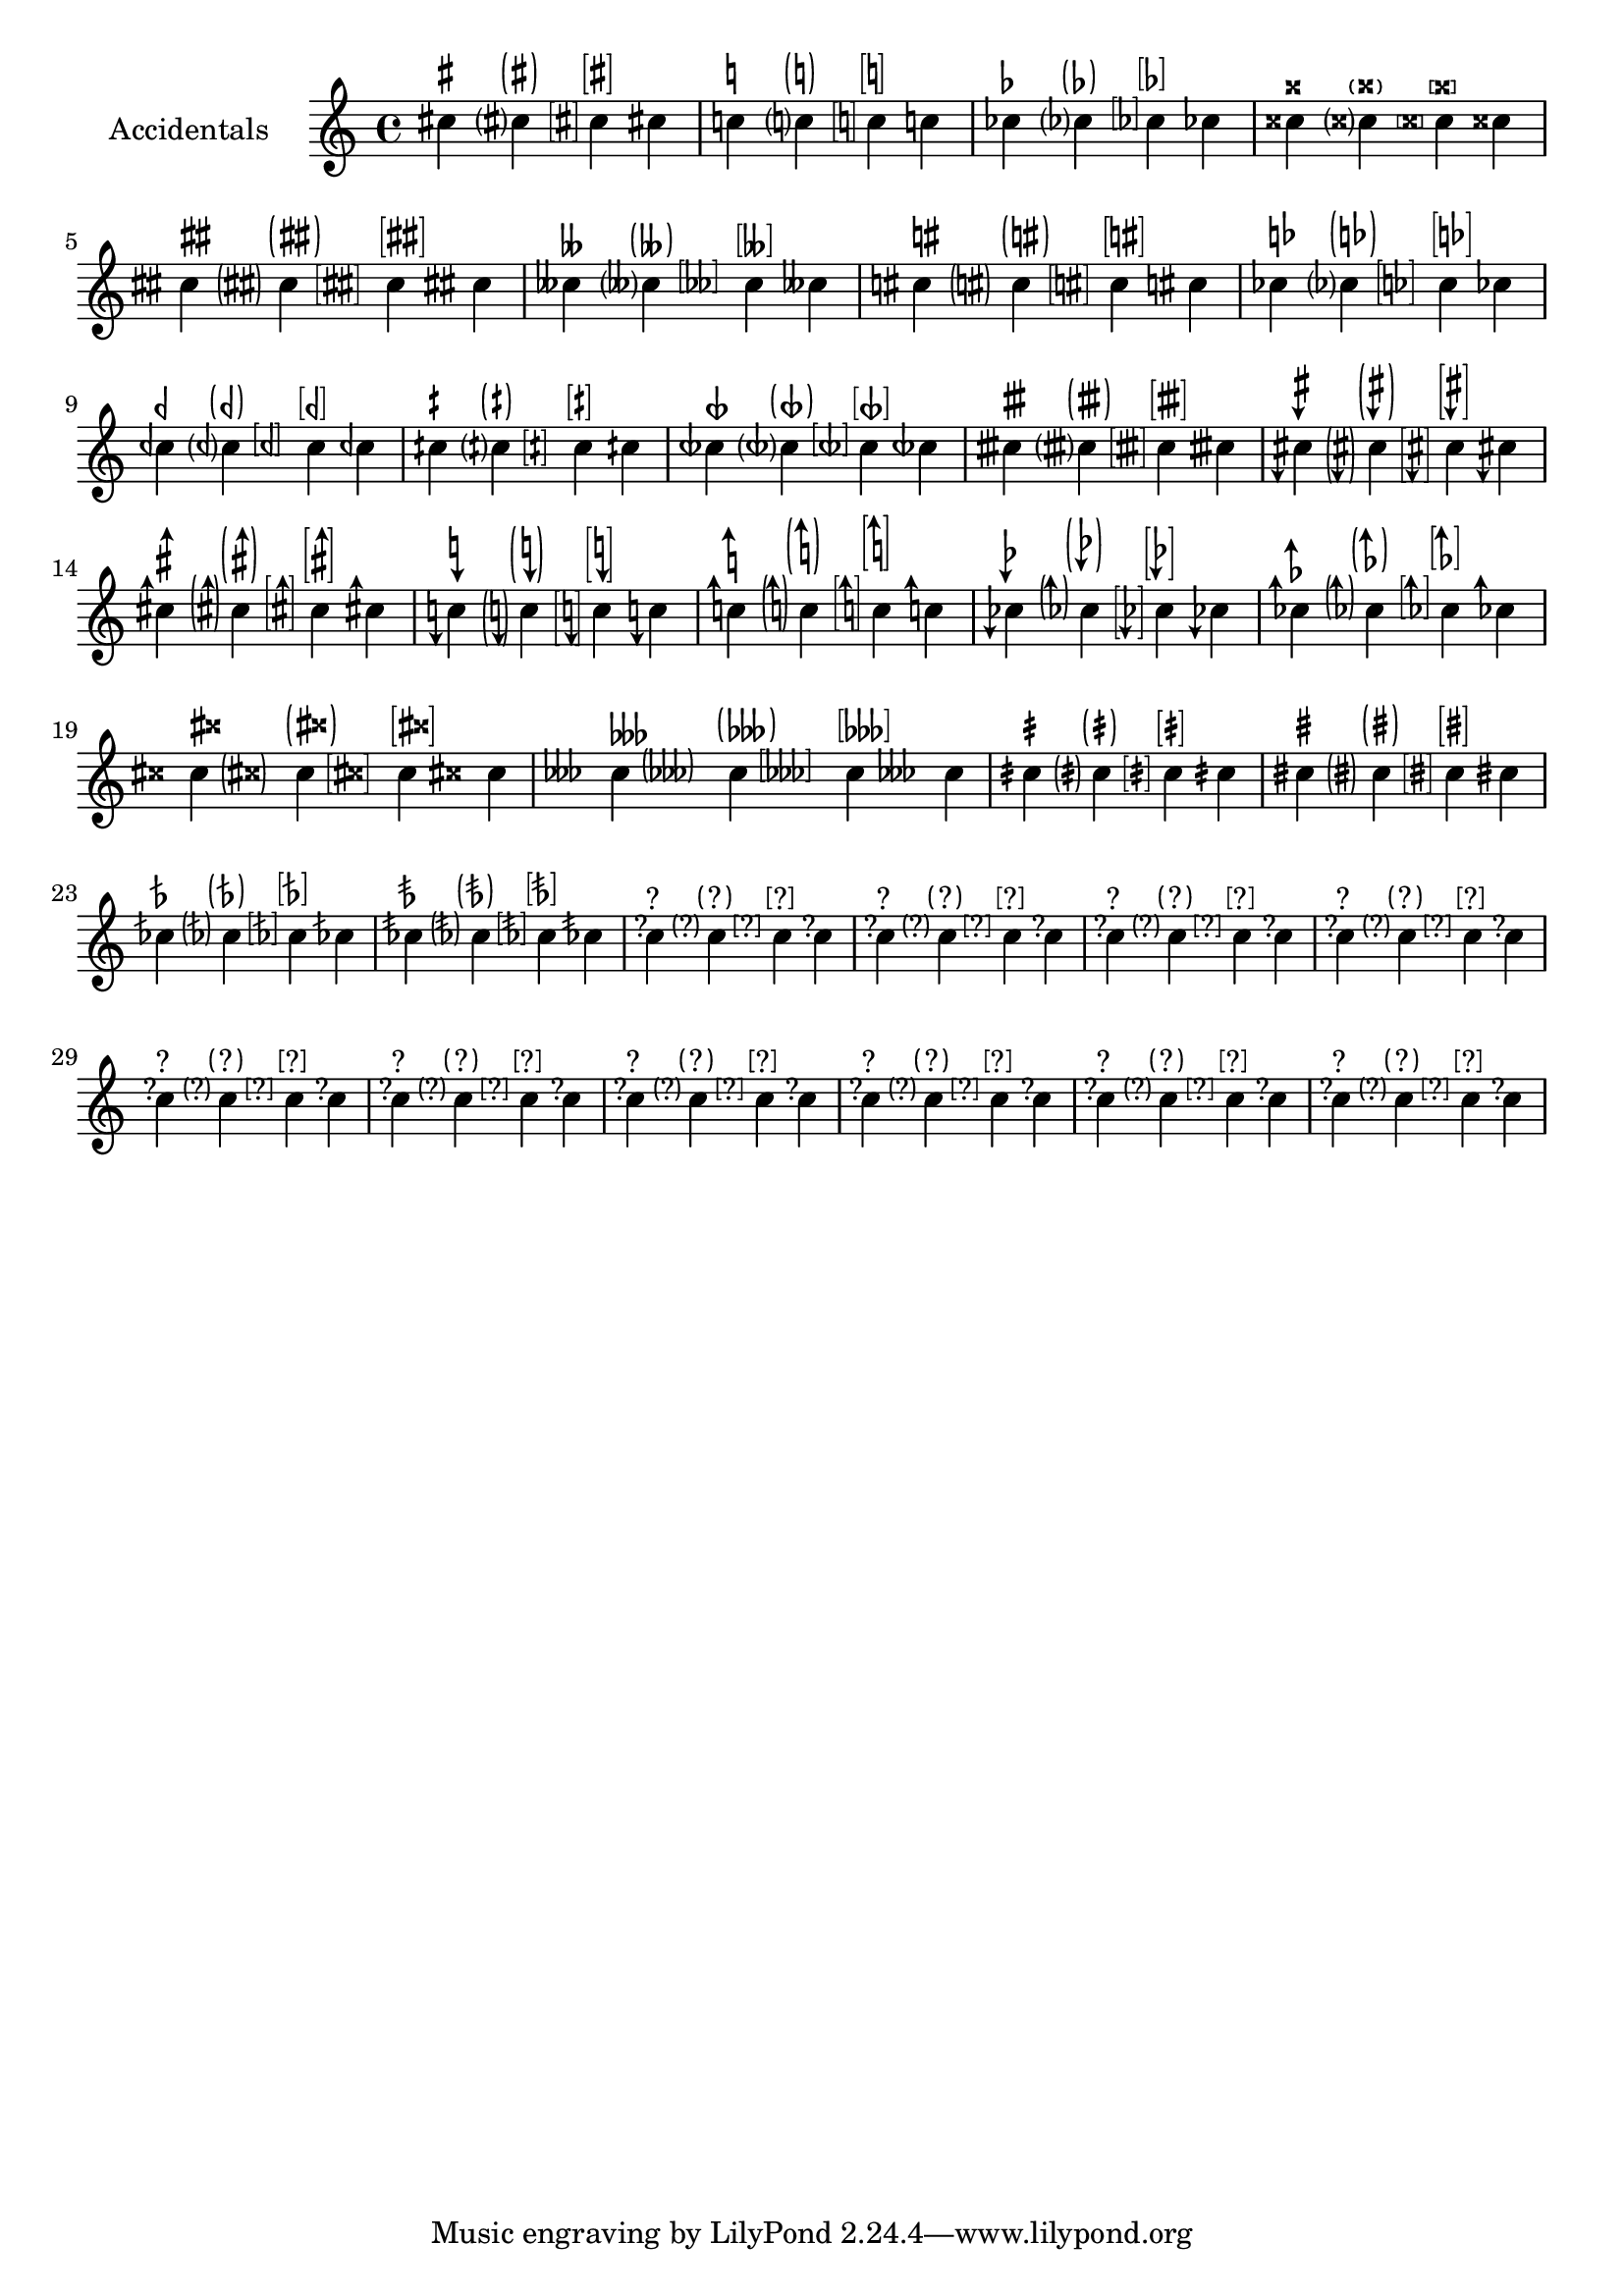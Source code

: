 \version "2.17.95"
% transformed with musicxml2ly.xsl v0.1.14-6 (05.11.2013)
\header {
}
        
\paper {
}
            
\layout {
  indent = 3.0\cm
%  short-indent = 0.5\cm
}
        
questionMark = {
  \once \override Accidental.stencil = #ly:text-interface::print
  \once \override Accidental.text = \markup {
    ?
  }
%  \once \override Staff.AccidentalPlacement #'right-padding = #0.25
}

bracketedQuestionMark = {
  \once \override Accidental.stencil = #ly:text-interface::print
  \once \override Accidental.text = \markup\bracket {
    ?
  }
  \once \override Staff.AccidentalPlacement #'right-padding = #0.8
}

parenthesizedQuestionMark = {
  \once \override Accidental.stencil = #ly:text-interface::print
  \once \override Accidental.text = \markup \parenthesize {
    ?
  }
  \once \override Staff.AccidentalPlacement #'right-padding = #0.5
}
        
sharpSharp = {
  \once \override Accidental.stencil = #ly:text-interface::print
  \once \override Accidental.text = \markup \concat {
    \musicglyph #"accidentals.sharp"
    \hspace #0.01
    \musicglyph #"accidentals.sharp"
  }
  \once \override Staff.AccidentalPlacement #'right-padding = #1.2
}
        
parenthesizedSharpSharp = {
  \once \override Accidental.stencil = #ly:text-interface::print
  \once \override Accidental.text = \markup \parenthesize \concat {
    \musicglyph #"accidentals.sharp"
    \hspace #0.01
    \musicglyph #"accidentals.sharp"
  }
  \once \override Staff.AccidentalPlacement #'right-padding = #1.2
}
        
naturalSharp = {
  \once \override Accidental.stencil = #ly:text-interface::print
  \once \override Accidental.text = \markup \concat {
    \musicglyph #"accidentals.natural"
    \hspace #0.15
    \musicglyph #"accidentals.sharp"
  }
  \once \override Staff.AccidentalPlacement #'right-padding = #0.9
}            
        
parenthesizedNaturalSharp = {
  \once \override Accidental.stencil = #ly:text-interface::print
  \once \override Accidental.text = \markup \parenthesize \concat {
    \musicglyph #"accidentals.natural"
    \hspace #0.15
    \musicglyph #"accidentals.sharp"
  }
  \once \override Staff.AccidentalPlacement #'right-padding = #1.5
}            
        
naturalFlat = {
  \once \override Accidental.stencil = #ly:text-interface::print
  \once \override Accidental.text = \markup \concat {
    \musicglyph #"accidentals.natural"
    \hspace #0.25
    \musicglyph #"accidentals.flat"
  }
  \once \override Staff.AccidentalPlacement #'right-padding = #1
}   
        
sharpDown = {
  \once \override Accidental.stencil = #ly:text-interface::print
  \once \override Accidental.text = \markup {
    \musicglyph #"accidentals.sharp.arrowdown"
  }
}
        
sharpUp = {
  \once \override Accidental.stencil = #ly:text-interface::print
  \once \override Accidental.text = \markup {
    \musicglyph #"accidentals.sharp.arrowup"
  }
}
        
naturalDown = {
  \once \override Accidental.stencil = #ly:text-interface::print
  \once \override Accidental.text = \markup {
    \musicglyph #"accidentals.natural.arrowdown"
  }
}
        
naturalUp = {
  \once \override Accidental.stencil = #ly:text-interface::print
  \once \override Accidental.text = \markup {
    \musicglyph #"accidentals.natural.arrowup"
  }
}
        
flatDown = {
  \once \override Accidental.stencil = #ly:text-interface::print
  \once \override Accidental.text = \markup {
    \musicglyph #"accidentals.flat.arrowdown"
  }
}
        
flatUp = {
  \once \override Accidental.stencil = #ly:text-interface::print
  \once \override Accidental.text = \markup {
    \musicglyph #"accidentals.flat.arrowup"
  }
}
        
sharpSharpSharp = {
  \once \override Accidental.stencil = #ly:text-interface::print
  \once \override Accidental.text = \markup \concat {
    \musicglyph #"accidentals.sharp"
    \musicglyph #"accidentals.sharp"
    \musicglyph #"accidentals.sharp"
  }
  \once \override Staff.AccidentalPlacement #'right-padding = #2.5
}
            
sharpDoublesharp = {
  \once \override Accidental.stencil = #ly:text-interface::print
  \once \override Accidental.text = \markup \concat {
    \musicglyph #"accidentals.sharp"
    \hspace #0.2
    \musicglyph #"accidentals.doublesharp"
  }
  \once \override Staff.AccidentalPlacement #'right-padding = #1.8
}
        
parenthesizedSharpDoublesharp = {
  \once \override Accidental.stencil = #ly:text-interface::print
  \once \override Accidental.text = \markup \parenthesize \concat {
    \musicglyph #"accidentals.sharp"
    \hspace #0.2
    \musicglyph #"accidentals.doublesharp"
  }
  \once \override Staff.AccidentalPlacement #'right-padding = #2.1
}
        
flatFlatFlat = {
  \once \override Accidental.stencil = #ly:text-interface::print
  \once \override Accidental.text = \markup \concat {
    \musicglyph #"accidentals.flat"
    \musicglyph #"accidentals.flat"
    \musicglyph #"accidentals.flat"
  }
  \once \override Staff.AccidentalPlacement #'right-padding = #2
}
            
flatDoubleflat = {
  \once \override Accidental.stencil = #ly:text-interface::print
  \once \override Accidental.text = \markup \concat {
    \musicglyph #"accidentals.flat"
    \musicglyph #"accidentals.flatflat"
  }
  \once \override Staff.AccidentalPlacement #'right-padding = #1.75
}
        
parenthesizedFlatFlatFlat = {
  \once \override Accidental.stencil = #ly:text-interface::print
  \once \override Accidental.text = \markup \parenthesize \concat {
    \musicglyph #"accidentals.flat"
    \musicglyph #"accidentals.flat"
    \musicglyph #"accidentals.flat"
  }
  \once \override Staff.AccidentalPlacement #'right-padding = #2.5
}
        
slashQuarterSharp = {
  \once \override Accidental.stencil = #ly:text-interface::print
  \once \override Accidental.text = \markup {
    \musicglyph #"accidentals.sharp.slashslashslash.stem"
  }
  \once \override Staff.AccidentalPlacement #'right-padding = #.5
}
        
parenthesizedSlashQuarterSharp = {
  \once \override Accidental.stencil = #ly:text-interface::print
  \once \override Accidental.text = \markup \parenthesize {
    \musicglyph #"accidentals.sharp.slashslashslash.stem"
  }
  \once \override Staff.AccidentalPlacement #'right-padding = #0.75
}
        
slashSharp = {
  \once \override Accidental.stencil = #ly:text-interface::print
  \once \override Accidental.text = \markup {
    \musicglyph #"accidentals.sharp.slashslashslash.stemstem"
  }
  \once \override Staff.AccidentalPlacement #'right-padding = #0.4
}
        
parenthesizedSlashSharp = {
  \once \override Accidental.stencil = #ly:text-interface::print
  \once \override Accidental.text = \markup \parenthesize {
    \musicglyph #"accidentals.sharp.slashslashslash.stemstem"
  }
  \once \override Staff.AccidentalPlacement #'right-padding = #1.1
}
        
slashFlat = {
  \once \override Accidental.stencil = #ly:text-interface::print
  \once \override Accidental.text = \markup {
    \musicglyph #"accidentals.flat.slash"
  }
% \once \override Staff.AccidentalPlacement #'right-padding = #1.25
}
        
doubleSlashFlat = {
  \once \override Accidental.stencil = #ly:text-interface::print
  \once \override Accidental.text = \markup {
    \musicglyph #"accidentals.flat.slashslash"
  }
%  \once \override Staff.AccidentalPlacement #'right-padding = #1.25
}
        
bracketedSharp = {
  \once \override Accidental.stencil = #ly:text-interface::print
  \once \override Accidental.text = \markup \bracket {
    \musicglyph #"accidentals.sharp"
  }
  \once \override Staff.AccidentalPlacement #'right-padding = #0.75
}
        
bracketedNatural = {
  \once \override Accidental.stencil = #ly:text-interface::print
  \once \override Accidental.text = \markup \bracket {
    \musicglyph #"accidentals.natural"
  }
  \once \override Staff.AccidentalPlacement #'right-padding = #0.75
}
        
bracketedFlat = {
  \once \override Accidental.stencil = #ly:text-interface::print
  \once \override Accidental.text = \markup \bracket \concat {
    \musicglyph #"accidentals.flat"
  }
  \once \override Staff.AccidentalPlacement #'right-padding = #0.5
}
        
bracketedDoubleSharp = {
  \once \override Accidental.stencil = #ly:text-interface::print
  \once \override Accidental.text = \markup \bracket {
    \musicglyph #"accidentals.doublesharp"
  }
  \once \override Staff.AccidentalPlacement #'right-padding = #0.75
}
        
bracketedSharpSharp = {
  \once \override Accidental.stencil = #ly:text-interface::print
  \once \override Accidental.text = \markup \bracket \concat {
    \musicglyph #"accidentals.sharp"
    \musicglyph #"accidentals.sharp"
  }
  \once \override Staff.AccidentalPlacement #'right-padding = #1.9
}
        
bracketedFlatFlat = {
  \once \override Accidental.stencil = #ly:text-interface::print
  \once \override Accidental.text = \markup \bracket \concat {
    \musicglyph #"accidentals.flat"
    \musicglyph #"accidentals.flat"
  }
  \once \override Staff.AccidentalPlacement #'right-padding = #1.9
}
        
bracketedNaturalSharp = {
  \once \override Accidental.stencil = #ly:text-interface::print
  \once \override Accidental.text = \markup \bracket \concat {
    \musicglyph #"accidentals.natural"
    \hspace #0.15
    \musicglyph #"accidentals.sharp"
  }
  \once \override Staff.AccidentalPlacement #'right-padding = #1.5
}
        
bracketedNaturalFlat = {
  \once \override Accidental.stencil = #ly:text-interface::print
  \once \override Accidental.text = \markup \bracket \concat {
    \musicglyph #"accidentals.natural"
    \hspace #0.15
    \musicglyph #"accidentals.flat"
  }
  \once \override Staff.AccidentalPlacement #'right-padding = #1.7
}
        
bracketedQuarterFlat = {
  \once \override Accidental.stencil = #ly:text-interface::print
  \once \override Accidental.text = \markup \bracket \concat {
    \musicglyph #"accidentals.mirroredflat"
  }
  \once \override Staff.AccidentalPlacement #'right-padding = #1.9
}
        
bracketedQuarterSharp = {
  \once \override Accidental.stencil = #ly:text-interface::print
  \once \override Accidental.text = \markup \bracket \concat {
    \musicglyph #"accidentals.sharp.slashslash.stem"
  }
  \once \override Staff.AccidentalPlacement #'right-padding = #1.9
}
        
bracketedThreeQuartersFlat = {
  \once \override Accidental.stencil = #ly:text-interface::print
  \once \override Accidental.text = \markup \bracket {
    \musicglyph #"accidentals.mirroredflat.flat"
  }
  \once \override Staff.AccidentalPlacement #'right-padding = #0.75
}
        
bracketedThreeQuartersSharp = {
  \once \override Accidental.stencil = #ly:text-interface::print
  \once \override Accidental.text = \markup \bracket {
    \musicglyph #"accidentals.sharp.slashslash.stemstemstem"
  }
  \once \override Staff.AccidentalPlacement #'right-padding = #0.75
}
        
bracketedSharpDown = {
  \once \override Accidental.stencil = #ly:text-interface::print
  \once \override Accidental.text = \markup \bracket {
    \musicglyph #"accidentals.sharp.arrowdown"
  }
  \once \override Staff.AccidentalPlacement #'right-padding = #1.1
}
        
parenthesizedSharpDown = {
  \once \override Accidental.stencil = #ly:text-interface::print
  \once \override Accidental.text = \markup \parenthesize {
    \musicglyph #"accidentals.sharp.arrowdown"
  }
  \once \override Staff.AccidentalPlacement #'right-padding = #0.9
}
        
parenthesizedSharpUp = {
  \once \override Accidental.stencil = #ly:text-interface::print
  \once \override Accidental.text = \markup \parenthesize {
    \musicglyph #"accidentals.sharp.arrowup"
  }
  \once \override Staff.AccidentalPlacement #'right-padding = #0.75
}
        
parenthesizedNaturalDown = {
  \once \override Accidental.stencil = #ly:text-interface::print
  \once \override Accidental.text = \markup \parenthesize {
    \musicglyph #"accidentals.natural.arrowdown"
  }
  \once \override Staff.AccidentalPlacement #'right-padding = #0.75
}
        
parenthesizedNaturalUp = {
  \once \override Accidental.stencil = #ly:text-interface::print
  \once \override Accidental.text = \markup \parenthesize {
    \musicglyph #"accidentals.natural.arrowup"
  }
  \once \override Staff.AccidentalPlacement #'right-padding = #0.75
}
        
parenthesizedFlatDown = {
  \once \override Accidental.stencil = #ly:text-interface::print
  \once \override Accidental.text = \markup \parenthesize {
    \musicglyph #"accidentals.flat.arrowup"
  }
  \once \override Staff.AccidentalPlacement #'right-padding = #0.75
}
        
parenthesizedFlatUp = {
  \once \override Accidental.stencil = #ly:text-interface::print
  \once \override Accidental.text = \markup \parenthesize {
    \musicglyph #"accidentals.flat.arrowup"
  }
  \once \override Staff.AccidentalPlacement #'right-padding = #0.75
}
        
bracketedSharpUp = {
  \once \override Accidental.stencil = #ly:text-interface::print
  \once \override Accidental.text = \markup \bracket {
    \musicglyph #"accidentals.sharp.arrowup"
  }
  \once \override Staff.AccidentalPlacement #'right-padding = #1.1
}
        
bracketedNaturalDown = {
  \once \override Accidental.stencil = #ly:text-interface::print
  \once \override Accidental.text = \markup \bracket {
    \musicglyph #"accidentals.natural.arrowdown"
  }
  \once \override Staff.AccidentalPlacement #'right-padding = #0.8
}
        
bracketedNaturalUp = {
  \once \override Accidental.stencil = #ly:text-interface::print
  \once \override Accidental.text = \markup \bracket {
    \musicglyph #"accidentals.natural.arrowup"
  }
  \once \override Staff.AccidentalPlacement #'right-padding = #0.8
}
        
bracketedFlatDown = {
  \once \override Accidental.stencil = #ly:text-interface::print
  \once \override Accidental.text = \markup \bracket {
    \musicglyph #"accidentals.flat.arrowdown"
  }
  \once \override Staff.AccidentalPlacement #'right-padding = #0.8
}
        
bracketedFlatUp = {
  \once \override Accidental.stencil = #ly:text-interface::print
  \once \override Accidental.text = \markup \bracket {
    \musicglyph #"accidentals.flat.arrowup"
  }
  \once \override Staff.AccidentalPlacement #'right-padding = #0.8
}
        
bracketedSharpDoublesharp = {
  \once \override Accidental.stencil = #ly:text-interface::print
  \once \override Accidental.text = \markup \bracket \concat {
    \musicglyph #"accidentals.sharp"
    \musicglyph #"accidentals.doublesharp"
  }
  \once \override Staff.AccidentalPlacement #'right-padding = #2
}
            
bracketedSharpSharpSharp = {
  \once \override Accidental.stencil = #ly:text-interface::print
  \once \override Accidental.text = \markup \bracket \concat {
    \musicglyph #"accidentals.sharp"
    \musicglyph #"accidentals.sharp"
    \musicglyph #"accidentals.sharp"
  }
  \once \override Staff.AccidentalPlacement #'right-padding = #1.2
}            
        
bracketedFlatFlatFlat = {
  \once \override Accidental.stencil = #ly:text-interface::print
  \once \override Accidental.text = \markup \bracket \concat {
    \musicglyph #"accidentals.flat"
    \musicglyph #"accidentals.flat"
    \musicglyph #"accidentals.flat"
  }
  \once \override Staff.AccidentalPlacement #'right-padding = #2.5
}            
        
bracketedSlashQuarterSharp = {
  \once \override Accidental.stencil = #ly:text-interface::print
  \once \override Accidental.text = \markup \bracket {
    \musicglyph #"accidentals.sharp.slashslashslash.stem"
  }
  \once \override Staff.AccidentalPlacement #'right-padding = #0.9
}            
        
bracketedSlashSharp = {
  \once \override Accidental.stencil = #ly:text-interface::print
  \once \override Accidental.text = \markup \bracket {
    \musicglyph #"accidentals.sharp.slashslashslash.stemstem"
  }
  \once \override Staff.AccidentalPlacement #'right-padding = #0.9
}            
        
bracketedSlashFlat = {
  \once \override Accidental.stencil = #ly:text-interface::print
  \once \override Accidental.text = \markup \bracket {
    \musicglyph #"accidentals.flat.slash"
  }
  \once \override Staff.AccidentalPlacement #'right-padding = #0.75
}            
        
parenthesizedSlashFlat = {
  \once \override Accidental.stencil = #ly:text-interface::print
  \once \override Accidental.text = \markup \parenthesize {
    \musicglyph #"accidentals.flat.slash"
  }
  \once \override Staff.AccidentalPlacement #'right-padding = #0.75
}            
        
bracketedDoubleSlashFlat = {
  \once \override Accidental.stencil = #ly:text-interface::print
  \once \override Accidental.text = \markup \bracket {
    \musicglyph #"accidentals.flat.slashslash"
  }
  \once \override Staff.AccidentalPlacement #'right-padding = #0.75
}            
        
parenthesizedDoubleSlashFlat = {
  \once \override Accidental.stencil = #ly:text-interface::print
  \once \override Accidental.text = \markup \parenthesize {
    \musicglyph #"accidentals.flat.slashslash"
  }
  \once \override Staff.AccidentalPlacement #'right-padding = #0.75
}            
        
\score {
  <<
    \new Staff = "PartP1Staff1" <<
      \set Staff.instrumentName = #"Accidentals"
      \new Voice = "PartP1Staff1Voice1" {
        \key c\major
        \time 4/4
        \clef treble
        cis''!4 ^\markup { \sharp } cis''?4 ^\markup \parenthesize { \sharp } \bracketedSharp cis''!4 ^\markup \bracket { \sharp } cis''!4 |%1
        c''!4 ^\markup { \natural } c''?4 ^\markup \parenthesize { \natural } \bracketedNatural c''!4 ^\markup \bracket { \natural } c''!4 |%2
        ces''!4 ^\markup { \flat } ces''?4 ^\markup \parenthesize { \flat } \bracketedFlat ces''!4 ^\markup \bracket { \flat } ces''!4 |%3
        cisis''!4 ^\markup { \doublesharp } cisis''?4 ^\markup \parenthesize { \doublesharp } \bracketedDoubleSharp cisis''!4 ^\markup \bracket { \doublesharp } cisis''!4 |%4
        \sharpSharp cisis''!4 ^\markup { \concat {\sharp\hspace #0.05 \sharp} } \parenthesizedSharpSharp cisis''!4 ^\markup \parenthesize { \concat {\sharp\hspace #0.05 \sharp} } \bracketedSharpSharp cisis''!4 ^\markup \bracket { \concat {\sharp\hspace #0.05 \sharp} } \sharpSharp cisis''!4 |%5
        ceses''!4 ^\markup { \doubleflat } ceses''?4 ^\markup \parenthesize { \doubleflat } \bracketedFlatFlat ceses''!4 ^\markup \bracket { \doubleflat } ceses''!4 |%6
        \naturalSharp cis''!4 ^\markup { \concat {\natural\hspace #0.15 \sharp} } \parenthesizedNaturalSharp cis''!4 ^\markup \parenthesize { \concat {\natural\hspace #0.15 \sharp} } \bracketedNaturalSharp cis''!4 ^\markup \bracket { \concat {\natural\hspace #0.15 \sharp} } \naturalSharp cis''!4 |%7
        ces''!4 ^\markup { \concat {\natural\hspace #0.25 \flat} } ces''?4 ^\markup \parenthesize { \concat {\natural\hspace #0.25 \flat} } \bracketedNaturalFlat ces''!4 ^\markup \bracket { \concat {\natural\hspace #0.25 \flat} } ces''!4 |%8
        ceh''!4 ^\markup { \semiflat } ceh''?4 ^\markup \parenthesize { \semiflat } \bracketedQuarterFlat ceh''!4 ^\markup \bracket { \semiflat } ceh''!4 |%9
        cih''!4 ^\markup { \semisharp } cih''?4 ^\markup \parenthesize { \semisharp } \bracketedQuarterSharp cih''!4 ^\markup \bracket { \semisharp } cih''!4 |%10
        ceseh''!4 ^\markup { \sesquiflat } ceseh''?4 ^\markup \parenthesize { \sesquiflat } \bracketedThreeQuartersFlat ceseh''!4 ^\markup \bracket { \sesquiflat } ceseh''!4 |%11
        cisih''!4 ^\markup { \sesquisharp } cisih''?4 ^\markup \parenthesize { \sesquisharp } \bracketedThreeQuartersSharp cisih''!4 ^\markup \bracket { \sesquisharp } cisih''!4 |%12
        \sharpDown c''!4 ^\markup { \musicglyph #"accidentals.sharp.arrowdown" } \parenthesizedSharpDown c''!4 ^\markup \parenthesize { \musicglyph #"accidentals.sharp.arrowdown" } \bracketedSharpDown c''!4 ^\markup \bracket { \musicglyph #"accidentals.sharp.arrowdown" } \sharpDown c''!4 |%13
        \sharpUp c''!4 ^\markup { \musicglyph #"accidentals.sharp.arrowup" } \parenthesizedSharpUp c''!4 ^\markup \parenthesize { \musicglyph #"accidentals.sharp.arrowup" } \bracketedSharpUp c''!4 ^\markup \bracket { \musicglyph #"accidentals.sharp.arrowup" } \sharpUp c''!4 |%14
        \naturalDown c''!4 ^\markup { \musicglyph #"accidentals.natural.arrowdown" } \parenthesizedNaturalDown c''!4 ^\markup \parenthesize { \musicglyph #"accidentals.natural.arrowdown" } \bracketedNaturalDown c''!4 ^\markup \bracket { \musicglyph #"accidentals.natural.arrowdown" } \naturalDown c''!4 |%15
        \naturalUp c''!4 ^\markup { \musicglyph #"accidentals.natural.arrowup" } \parenthesizedNaturalUp c''!4 ^\markup \parenthesize { \musicglyph #"accidentals.natural.arrowup" } \bracketedNaturalUp c''!4 ^\markup \bracket { \musicglyph #"accidentals.natural.arrowup" } \naturalUp c''!4 |%16
        \flatDown c''!4 ^\markup { \musicglyph #"accidentals.flat.arrowdown" } \parenthesizedFlatDown c''!4 ^\markup \parenthesize { \musicglyph #"accidentals.flat.arrowdown" } \bracketedFlatDown c''!4 ^\markup \bracket { \musicglyph #"accidentals.flat.arrowdown" } \flatDown c''!4 |%17
        \flatUp c''!4 ^\markup { \musicglyph #"accidentals.flat.arrowup" } \parenthesizedFlatUp c''!4 ^\markup \parenthesize { \musicglyph #"accidentals.flat.arrowup" } \bracketedFlatUp c''!4 ^\markup \bracket { \musicglyph #"accidentals.flat.arrowup" } \flatUp c''!4 |%18
        \sharpDoublesharp c''!4 ^\markup { \concat { \sharp\hspace #0.05 \doublesharp } } \parenthesizedSharpDoublesharp c''!4 ^\markup \parenthesize { \concat { \sharp\hspace #0.05 \doublesharp } } \bracketedSharpDoublesharp c''!4 ^\markup \bracket { \concat { \sharp\hspace #0.05 \doublesharp } } \sharpDoublesharp c''!4 |%19
        \flatFlatFlat c''!4 ^\markup { \concat { \flat\flat\flat } } \parenthesizedFlatFlatFlat c''!4 ^\markup \parenthesize { \concat { \flat\flat\flat } } \bracketedFlatFlatFlat c''!4 ^\markup \bracket { \concat { \flat\flat\flat } } \flatFlatFlat c''!4 |%20
        \slashQuarterSharp c''!4 ^\markup { \musicglyph #"accidentals.sharp.slashslashslash.stem" } \parenthesizedSlashQuarterSharp c''!4 ^\markup \parenthesize { \musicglyph #"accidentals.sharp.slashslashslash.stem" } \bracketedSlashQuarterSharp c''!4 ^\markup \bracket { \musicglyph #"accidentals.sharp.slashslashslash.stem" } \slashQuarterSharp c''!4 |%21
        \slashSharp c''!4 ^\markup { \musicglyph #"accidentals.sharp.slashslashslash.stemstem" } \parenthesizedSlashSharp c''!4 ^\markup \parenthesize { \musicglyph #"accidentals.sharp.slashslashslash.stemstem" } \bracketedSlashSharp c''!4 ^\markup \bracket { \musicglyph #"accidentals.sharp.slashslashslash.stemstem" } \slashSharp c''!4 |%22
        \slashFlat c''!4 ^\markup { \musicglyph #"accidentals.flat.slash" } \parenthesizedSlashFlat c''!4 ^\markup \parenthesize { \musicglyph #"accidentals.flat.slash" } \bracketedSlashFlat c''!4 ^\markup \bracket { \musicglyph #"accidentals.flat.slash" } \slashFlat c''!4 |%23
        \doubleSlashFlat c''!4 ^\markup { \musicglyph #"accidentals.flat.slashslash" } \parenthesizedDoubleSlashFlat c''!4 ^\markup \parenthesize { \musicglyph #"accidentals.flat.slashslash" } \bracketedDoubleSlashFlat c''!4 ^\markup \bracket { \musicglyph #"accidentals.flat.slashslash" } \doubleSlashFlat c''!4 |%24
        \questionMark cis''!4 ^\markup { ? } \parenthesizedQuestionMark cis''!4 ^\markup \parenthesize { ? } \bracketedQuestionMark cis''!4 ^\markup \bracket { ? } \questionMark cis''!4 |%25
        \questionMark cis''!4 ^\markup { ? } \parenthesizedQuestionMark cis''!4 ^\markup \parenthesize { ? } \bracketedQuestionMark cis''!4 ^\markup \bracket { ? } \questionMark cis''!4 |%26
        \questionMark cis''!4 ^\markup { ? } \parenthesizedQuestionMark cis''!4 ^\markup \parenthesize { ? } \bracketedQuestionMark cis''!4 ^\markup \bracket { ? } \questionMark cis''!4 |%27
        \questionMark cis''!4 ^\markup { ? } \parenthesizedQuestionMark cis''!4 ^\markup \parenthesize { ? } \bracketedQuestionMark cis''!4 ^\markup \bracket { ? } \questionMark cis''!4 |%28
        \questionMark ces''!4 ^\markup { ? } \parenthesizedQuestionMark ces''!4 ^\markup \parenthesize { ? } \bracketedQuestionMark ces''!4 ^\markup \bracket { ? } \questionMark ces''!4 |%29
        \questionMark ces''!4 ^\markup { ? } \parenthesizedQuestionMark ces''!4 ^\markup \parenthesize { ? } \bracketedQuestionMark ces''!4 ^\markup \bracket { ? } \questionMark ces''!4 |%30
        \questionMark ces''!4 ^\markup { ? } \parenthesizedQuestionMark ces''!4 ^\markup \parenthesize { ? } \bracketedQuestionMark ces''!4 ^\markup \bracket { ? } \questionMark ces''!4 |%31
        \questionMark ces''!4 ^\markup { ? } \parenthesizedQuestionMark ces''!4 ^\markup \parenthesize { ? } \bracketedQuestionMark ces''!4 ^\markup \bracket { ? } \questionMark ces''!4 |%32
        \questionMark cih''!4 ^\markup { ? } \parenthesizedQuestionMark cih''!4 ^\markup \parenthesize { ? } \bracketedQuestionMark cih''!4 ^\markup \bracket { ? } \questionMark cih''!4 |%33
        \questionMark ceh''!4 ^\markup { ? } \parenthesizedQuestionMark ceh''!4 ^\markup \parenthesize { ? } \bracketedQuestionMark ceh''!4 ^\markup \bracket { ? } \questionMark ceh''!4 |%34
      }
    >>
  >>            
}